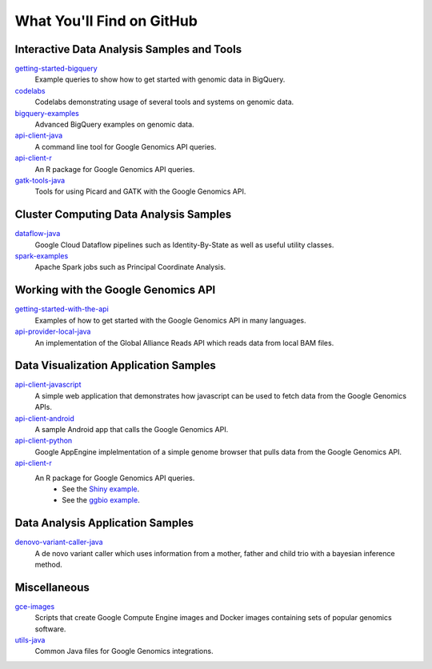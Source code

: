 What You'll Find on GitHub
==========================

Interactive Data Analysis Samples and Tools
-----------------------------------------------

`getting-started-bigquery <https://github.com/googlegenomics/getting-started-bigquery>`_
  Example queries to show how to get started with genomic data in BigQuery.

`codelabs <https://github.com/googlegenomics/codelabs>`_
  Codelabs demonstrating usage of several tools and systems on genomic data.

`bigquery-examples <https://github.com/googlegenomics/bigquery-examples>`_
  Advanced BigQuery examples on genomic data.

`api-client-java <https://github.com/googlegenomics/api-client-java>`_
  A command line tool for Google Genomics API queries.

`api-client-r <https://github.com/googlegenomics/api-client-r>`_
  An R package for Google Genomics API queries.

`gatk-tools-java <https://github.com/googlegenomics/gatk-tools-java>`_
  Tools for using Picard and GATK with the Google Genomics API.

Cluster Computing Data Analysis Samples
-----------------------------------------------

`dataflow-java <https://github.com/googlegenomics/dataflow-java>`_
  Google Cloud Dataflow pipelines such as Identity-By-State as well as useful utility classes.

`spark-examples <https://github.com/googlegenomics/spark-examples>`_
  Apache Spark jobs such as Principal Coordinate Analysis.

Working with the Google Genomics API
-----------------------------------------------

`getting-started-with-the-api <https://github.com/googlegenomics/getting-started-with-the-api>`_
  Examples of how to get started with the Google Genomics API in many languages.

`api-provider-local-java <https://github.com/googlegenomics/api-provider-local-java>`_
  An implementation of the Global Alliance Reads API which reads data from local BAM files.

Data Visualization Application Samples
-----------------------------------------------

`api-client-javascript <https://github.com/googlegenomics/api-client-javascript>`_
  A simple web application that demonstrates how javascript can be used to fetch data from the Google Genomics APIs.

`api-client-android <https://github.com/googlegenomics/api-client-android>`_
  A sample Android app that calls the Google Genomics API.

`api-client-python <https://github.com/googlegenomics/api-client-python>`_
  Google AppEngine implelmentation of a simple genome browser that pulls data from the Google Genomics API.

`api-client-r <https://github.com/googlegenomics/api-client-r>`_
  An R package for Google Genomics API queries.
   * See the `Shiny example <https://github.com/googlegenomics/api-client-r/tree/master/shiny>`_.
   * See the `ggbio example <http://bioconductor.org/packages/devel/bioc/vignettes/GoogleGenomics/inst/doc/PlottingAlignments.html>`_.

Data Analysis Application Samples
-----------------------------------------------

`denovo-variant-caller-java <https://github.com/googlegenomics/denovo-variant-caller-java>`_
  A de novo variant caller which uses information from a mother, father and child trio with a bayesian inference method.

Miscellaneous
-----------------------------------------------

`gce-images <https://github.com/googlegenomics/gce-images>`_
  Scripts that create Google Compute Engine images and Docker images containing sets of popular genomics software.

`utils-java <https://github.com/googlegenomics/utils-java>`_
  Common Java files for Google Genomics integrations.
